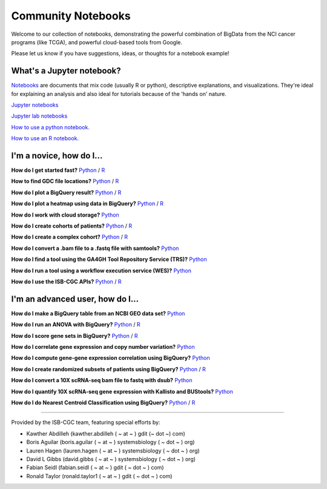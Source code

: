 ********************
Community Notebooks
********************

Welcome to our collection of notebooks, demonstrating the powerful combination of
BigData from the NCI cancer programs (like TCGA), and powerful cloud-based tools from Google.

Please let us know if you have suggestions, ideas, or thoughts for a notebook example!

What's a Jupyter notebook?
------------------------

`Notebooks <https://towardsdatascience.com/jupyter-lab-evolution-of-the-jupyter-notebook-5297cacde6b>`_ are documents that mix code (usually R or python), descriptive explanations, and visualizations. They're ideal for explaining an analysis and also ideal for tutorials because of the 'hands on' nature.  

`Jupyter notebooks <https://jupyter.org/>`_

`Jupyter lab notebooks <https://jupyterlab.readthedocs.io/en/stable/>`_ 

`How to use a python notebook. <https://jupyter-notebook-beginner-guide.readthedocs.io/en/latest/>`_

`How to use an R notebook. <https://rmarkdown.rstudio.com/lesson-10.html>`_
  
  
I'm a novice, how do I...
-------------------------

**How do I get started fast?** `Python <https://nbviewer.jupyter.org/github/isb-cgc/Community-Notebooks/blob/master/Notebooks/Quick_Start_Guide_to_ISB_CGC.ipynb>`_ / `R <https://github.com/isb-cgc/Community-Notebooks/blob/master/Notebooks/Quick_Start_Guide_for_ISB-CGC.md>`_

**How to find GDC file locations?** `Python <https://nbviewer.jupyter.org/github/isb-cgc/Community-Notebooks/blob/master/Notebooks/How_to_Find_GDC_File_Locations.ipynb>`_ / `R <https://github.com/isb-cgc/Community-Notebooks/blob/master/Notebooks/How_to_Find_GDC_File_Locations.md>`_

**How do I plot a BigQuery result?** `Python <https://nbviewer.jupyter.org/github/isb-cgc/Community-Notebooks/blob/master/Notebooks/How_to_plot_BigQuery_results.ipynb>`_ / `R <https://github.com/isb-cgc/Community-Notebooks/blob/master/Notebooks/How_to_plot_BigQuery_results.md>`_

**How do I plot a heatmap using data in BigQuery?** `Python <https://nbviewer.jupyter.org/github/isb-cgc/Community-Notebooks/blob/master/Notebooks/How_to_make_a_heatmap_using_BigQuery.ipynb>`_ / `R <https://github.com/isb-cgc/Community-Notebooks/blob/master/Notebooks/How_to_make_a_heatmap_using_BigQuery.md>`_

**How do I work with cloud storage?** `Python <https://nbviewer.jupyter.org/github/isb-cgc/Community-Notebooks/blob/master/Notebooks/How_to_work_with_cloud_storage.ipynb>`_

**How do I create cohorts of patients?** `Python <https://nbviewer.jupyter.org/github/isb-cgc/Community-Notebooks/blob/master/Notebooks/How_to_create_cohorts.ipynb>`_ / `R <https://github.com/isb-cgc/Community-Notebooks/blob/master/Notebooks/How_to_create_cohorts.md>`_

**How do I create a complex cohort?** `Python <https://nbviewer.jupyter.org/github/isb-cgc/Community-Notebooks/blob/master/Notebooks/How_to_create_a_complex_cohort.ipynb>`_ / `R <https://github.com/isb-cgc/Community-Notebooks/blob/master/Notebooks/How_to_create_a_complex_cohort.md>`_

**How do I convert a .bam file to a .fastq file with samtools?** `Python <https://nbviewer.jupyter.org/github/isb-cgc/Community-Notebooks/blob/master/Notebooks/How_to_convert_bams_to_fastq_with_samtools.ipynb>`_

**How do I find a tool using the GA4GH Tool Repository Service (TRS)?** `Python <https://nbviewer.jupyter.org/github/isb-cgc/Community-Notebooks/blob/master/Notebooks/How_to_find_a_tool_using_GA4GH_TRS.ipynb>`_

**How do I run a tool using a workflow execution service (WES)?** `Python <https://nbviewer.jupyter.org/github/isb-cgc/Community-Notebooks/blob/master/Notebooks/How_to_use_a_GA4GH_tool_using_WES.ipynb>`_

**How do I use the ISB-CGC APIs?** `Python <https://nbviewer.jupyter.org/github/isb-cgc/Community-Notebooks/blob/master/Notebooks/How_to_use_ISB_CGC_APIs.ipynb>`_ / `R <https://github.com/isb-cgc/Community-Notebooks/blob/master/Notebooks/How_to_use_ISB-CGC_APIs.md>`_



I'm an advanced user, how do I...
-------------------------
  
**How do I make a BigQuery table from an NCBI GEO data set?** `Python <https://nbviewer.jupyter.org/github/isb-cgc/Community-Notebooks/blob/master/Notebooks/How_to_make_NCBI_GEO_BigQuery_tables.ipynb>`_

**How do I run an ANOVA with BigQuery?** `Python <https://nbviewer.jupyter.org/github/isb-cgc/Community-Notebooks/blob/master/Notebooks/How_to_perform_an_ANOVA_test_in_BigQuery.ipynb>`_ / `R <https://github.com/isb-cgc/Community-Notebooks/blob/master/Notebooks/How_to_perform_an_ANOVA_test_in_BigQuery.md>`_

**How do I score gene sets in BigQuery?** `Python <https://nbviewer.jupyter.org/github/isb-cgc/Community-Notebooks/blob/master/Notebooks/How_to_score_gene_sets_with_BigQuery.ipynb>`_ / `R <https://github.com/isb-cgc/Community-Notebooks/blob/master/Notebooks/How_to_perform_an_ANOVA_test_in_BigQuery.md>`_

**How do I correlate gene expression and copy number variation?** `Python <https://nbviewer.jupyter.org/github/isb-cgc/Community-Notebooks/blob/master/RegulomeExplorer/RegulomeExplorer_GeneExpression_vs_CNV.ipynb>`_

**How do I compute gene-gene expression correlation using BigQuery?** `Python <https://nbviewer.jupyter.org/github/isb-cgc/Community-Notebooks/blob/master/RegulomeExplorer/RegulomeExplorer_GeneExpression_vs_GeneExpression.ipynb>`_

**How do I create randomized subsets of patients using BigQuery?** `Python <https://nbviewer.jupyter.org/github/isb-cgc/Community-Notebooks/blob/master/Notebooks/How_to_create_a_random_sample_in_bigquery.ipynb>`_ / `R <https://github.com/isb-cgc/Community-Notebooks/blob/master/Notebooks/How_to_create_cohorts.md>`_

**How do I convert a 10X scRNA-seq bam file to fastq with dsub?** `Python <https://nbviewer.jupyter.org/github/isb-cgc/Community-Notebooks/blob/master/Notebooks/How_to_10X_bamtofastq_with_dsub.ipynb>`_

**How do I quantify 10X scRNA-seq gene expression with Kallisto and BUStools?** `Python <https://nbviewer.jupyter.org/github/isb-cgc/Community-Notebooks/blob/master/Notebooks/How_to_use_Kallisto_on_scRNAseq_data.ipynb>`_

**How do I do Nearest Centroid Classification using BigQuery?** `Python <https://nbviewer.jupyter.org/github/isb-cgc/Community-Notebooks/blob/master/Notebooks/How_to_perform_Nearest_Centroid_Classification_with_BigQuery.ipynb>`_ / `R <https://github.com/isb-cgc/Community-Notebooks/blob/master/Notebooks/How_to_perform_Nearest_Centroid_Classification_with_BigQuery.md>`_

-----------------------

Provided by the ISB-CGC team, featuring special efforts by:

- Kawther Abdilleh (kawther.abdilleh  ( ~ at ~ ) gdit (~ dot ~) com)
- Boris Aguilar (boris.aguilar ( ~ at ~ ) systemsbiology ( ~ dot ~ ) org)
- Lauren Hagen (lauren.hagen ( ~ at ~ ) systemsbiology ( ~ dot ~ ) org)
- David L Gibbs  (david.gibbs ( ~ at ~ ) systemsbiology ( ~ dot ~ ) org)
- Fabian Seidl (fabian.seidl ( ~ at ~ ) gdit ( ~ dot ~ ) com)
- Ronald Taylor (ronald.taylor1 ( ~ at ~ ) gdit ( ~ dot ~ ) com)
